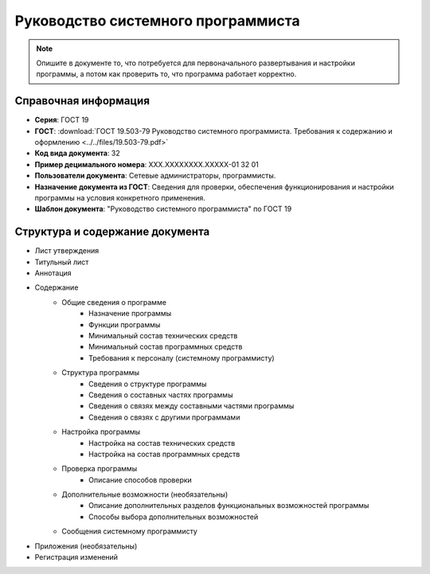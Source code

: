 Руководство системного программиста
===================================

.. note:: Опишите в документе то, что потребуется для первоначального развертывания и настройки программы, а потом как проверить то, что программа работает корректно.


Справочная информация
---------------------

- **Серия**: ГОСТ 19
- **ГОСТ**: :download:`ГОСТ 19.503-79 Руководство системного программиста. Требования к содержанию и оформлению <../../files/19.503-79.pdf>`
- **Код вида документа**: 32
- **Пример децимального номера**: ХХХ.ХХХХХХХХ.ХХХХХ-01 32 01
- **Пользователи документа**: Сетевые администраторы, программисты.
- **Назначение документа из ГОСТ**: Сведения для проверки, обеспечения функционирования и настройки программы на условия конкретного применения.
- **Шаблон документа**: "Руководство системного программиста" по ГОСТ 19

Структура и содержание документа
--------------------------------

- Лист утверждения
- Титульный лист
- Аннотация
- Содержание
   - Общие сведения о программе
      - Назначение программы
      - Функции программы
      - Минимальный состав технических средств
      - Минимальный состав программных средств
      - Требования к персоналу (системному программисту)
   - Структура программы
      - Сведения о структуре программы
      - Сведения о составных частях программы
      - Сведения о связях между составными частями программы
      - Сведения о связях с другими программами
   - Настройка программы
      - Настройка на состав технических средств
      - Настройка на состав программных средств
   - Проверка программы
      - Описание способов проверки
   - Дополнительные возможности (необязательны)
      - Описание дополнительных разделов функциональных возможностей программы
      - Способы выбора дополнительных возможностей
   - Сообщения системному программисту
- Приложения (необязательны)
- Регистрация изменений
